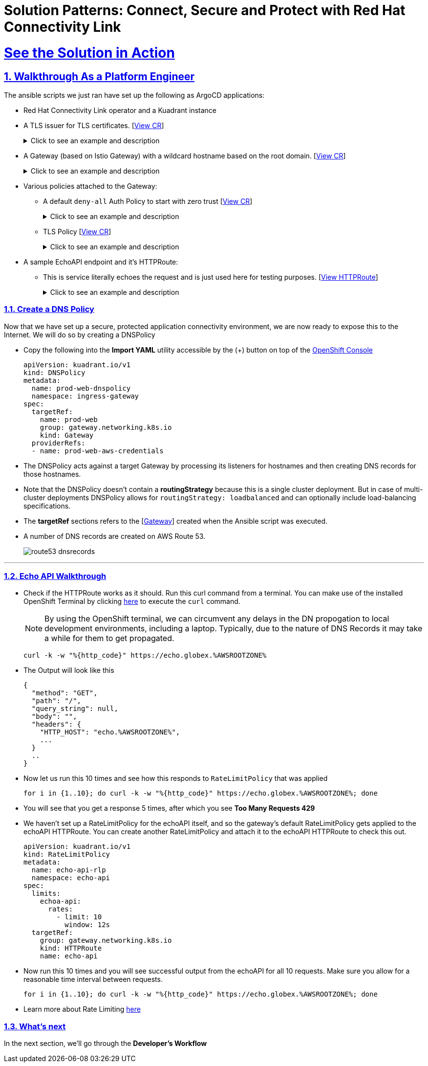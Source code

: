 :imagesdir: ../assets/images

= Solution Patterns: Connect, Secure and Protect with Red Hat Connectivity Link
:sectnums:
:sectlinks:
:doctype: book

= See the Solution in Action


== Walkthrough As a Platform Engineer

The ansible scripts we just ran have set up the following as ArgoCD applications:

* Red Hat Connectivity Link operator and a Kuadrant instance
* A TLS issuer for TLS certificates. [https://console-openshift-console.%OPENSHIFTSUBDOMAIN%/k8s/cluster/cert-manager.io\~v1~ClusterIssuer/prod-web-lets-encrypt-issuer/yaml[View CR^]]
+
.[underline]#Click to see an example and description#
[%collapsible]
====
******
``` sh
apiVersion: cert-manager.io/v1
kind: ClusterIssuer
metadata:
  name: prod-web-lets-encrypt-issuer
spec:
  acme:
    email: abc@example.com
    preferredChain: ''
    privateKeySecretRef:
      name: le-production
    server: 'https://acme-v02.api.letsencrypt.org/directory'
    solvers:
      - dns01:
          route53:
            accessKeyIDSecretRef:
              key: ********
              name: ********
            region: ********
            secretAccessKeySecretRef:
              key: AWS_SECRET_ACCESS_KEY
              name: ********
``` 

* TLS Issuer references the ACME server  https://letsencrypt.org/[Let's Encrypt^]
* It uses the DNS providers credentials, in this case AWS, to create the TLS certificates
******
====

* A Gateway (based on Istio Gateway) with a wildcard hostname based on the root domain. [https://console-openshift-console.%OPENSHIFTSUBDOMAIN%/k8s/ns/ingress-gateway/gateway.networking.k8s.io\~v1~Gateway/prod-web/yaml[View CR^]]
+
.[underline]#Click to see an example and description#
[%collapsible]
====
******
``` sh
apiVersion: gateway.networking.k8s.io/v1
kind: Gateway
metadata:
  name: prod-web
  namespace: ingress-gateway
  labels:
    app.kubernetes.io/instance: ingress-gateway
    kuadrant.io/lb-attribute-geo-code: EU
spec:
  gatewayClassName: istio
  listeners:
    - allowedRoutes:
        namespaces:
          from: All
      hostname: '*.globex.mycluster.example.com'
      name: api
      port: 443
      protocol: HTTPS
      tls:
        certificateRefs:
          - group: ''
            kind: Secret
            name: api-tls
        mode: Terminate
``` 

* gatewayClassName refers to Istio as a the provider (Istio  has also been setup by the Ansible script)
* Note the `certificateRefs` in the above Custom Resource. This name `name: api-tls` defines the name of the secret where the certificate will be stored when it gets generated by Cert Manager
* To view this secret click https://console-openshift-console.%OPENSHIFTSUBDOMAIN%/k8s/ns/ingress-gateway/secrets/api-tls[here^]
******
====


* Various policies attached to the Gateway:
** A default `deny-all` Auth Policy to start with zero trust [https://console-openshift-console.%OPENSHIFTSUBDOMAIN%/k8s/ns/ingress-gateway/kuadrant.io\~v1~AuthPolicy/prod-web-deny-all/yaml[View CR^]]
+
.[underline]#Click to see an example and description#
[%collapsible]
====
******
``` sh
apiVersion: kuadrant.io/v1
kind: AuthPolicy
metadata:
  name: prod-web-deny-all
  namespace: ingress-gateway
spec:
  targetRef:
    group: gateway.networking.k8s.io
    kind: Gateway
    name: ingress-gateway
  rules:
    authorization:
      deny-all:
        opa:
          rego: "allow = false"
    response:
      unauthorized:
        headers:
          "content-type":
            value: application/json
        body:
          value: |
            {
              "error": "Forbidden",
              "message": "Access denied by default by the gateway operator. If you are the administrator of the service, create a specific auth policy for the route."
            }


``` 

* the target states that this AuthPolicy is attached to a specific Gateway
* AuthorizationRule in this case is based pon *opa* - Open Policy Agent (OPA) Rego policy.
* You can define the response to be sent in the *response* section; in this case, a response has been defined for *unauthorized* requests
******
====
** TLS Policy [https://console-openshift-console.%OPENSHIFTSUBDOMAIN%/k8s/ns/ingress-gateway/kuadrant.io\~v1~TLSPolicy/prod-web-tls-policy/yaml[View CR^]]
+
.[underline]#Click to see an example and description#
[%collapsible]
====
******
``` sh
apiVersion: kuadrant.io/v1
kind: TLSPolicy
metadata:
  name: prod-web-tls-policy
  namespace: ingress-gateway
  finalizers:
    - kuadrant.io/tls-policy
  labels:
    app.kubernetes.io/instance: ingress-gateway
spec:
  issuerRef:
    group: cert-manager.io
    kind: ClusterIssuer
    name: prod-web-lets-encrypt-issuer
  targetRef:
    group: gateway.networking.k8s.io
    kind: Gateway
    name: prod-web
``` 

* This policy uses the  CertificateIssuer to set up TLS certificates for the listeners defined within the Gateway. 
* The TLS certificate generated is attached to the Gateway as secret.
******
====

* A sample EchoAPI endpoint and it's HTTPRoute:
** This is service literally echoes the request and is just used here for testing purposes. [https://console-openshift-console.%OPENSHIFTSUBDOMAIN%/k8s/ns/echo-api/gateway.networking.k8s.io\~v1~HTTPRoute/echo-api/yaml[View HTTPRoute^]]
+
.[underline]#Click to see an example and description#
[%collapsible]
====
******
``` sh
apiVersion: gateway.networking.k8s.io/v1
kind: HTTPRoute
metadata:
  name: echo-api
  namespace: echo-api
spec:
  hostnames:
    - echo.globex.mycluster.example.com
  parentRefs:
    - group: gateway.networking.k8s.io
      kind: Gateway
      name: prod-web
      namespace: ingress-gateway
  rules:
    - backendRefs:
        - group: ''
          kind: Service
          name: echo-api
          namespace: echo-api
          port: 8080
          weight: 1
      matches:
        - path:
            type: PathPrefix
            value: /
``` 
* the *hostname* will be to access the service that is defined within *backendRefs*
******



====

=== Create a DNS Policy

Now that we have set up a secure, protected application connectivity environment, we are now ready to expose this to the Internet. We will do so by creating a DNSPolicy +

* Copy the following into the *Import YAML* utility accessible by the (+) button on top of the https://console-openshift-console.%OPENSHIFTSUBDOMAIN%[OpenShift Console^]
+
[.console-input]
[source,shell script]
----
apiVersion: kuadrant.io/v1
kind: DNSPolicy
metadata:
  name: prod-web-dnspolicy
  namespace: ingress-gateway
spec:
  targetRef:
    name: prod-web
    group: gateway.networking.k8s.io
    kind: Gateway
  providerRefs:
  - name: prod-web-aws-credentials
----

* The DNSPolicy acts against a target Gateway by processing its listeners for hostnames and then creating DNS records for those hostnames. 
* Note that the DNSPolicy doesn't contain a *routingStrategy* because this is a single cluster deployment. But in case of multi-cluster deployments DNSPolicy allows for `routingStrategy: loadbalanced` and can optionally include load-balancing specifications.
* The *targetRef* sections refers to the [https://console-openshift-console.%OPENSHIFTSUBDOMAIN%/k8s/ns/ingress-gateway/gateway.networking.k8s.io\~v1~Gateway/prod-web/yaml[Gateway^]] created when the Ansible script was executed.
* A number of DNS records are created on AWS Route 53. 
+
image::route53-dnsrecords.png[]



---

=== Echo API Walkthrough

* Check if the HTTPRoute works as it should. Run this curl command from a terminal. You can make use of the installed OpenShift Terminal by clicking https://console-openshift-console.apps.%OPENSHIFTSUBDOMAIN%/terminal[here^, window="terminal"] to execute the `curl` command. 
+
NOTE: By using the OpenShift terminal, we can circumvent any delays in the DN propogation to local development environments, including a laptop. Typically, due to the nature of DNS Records it may take a while for them to get propagated. 

+
[.console-input]
[source,shell script]
----
curl -k -w "%{http_code}" https://echo.globex.%AWSROOTZONE%
----

* The Output will look like this
+
```
{
  "method": "GET",
  "path": "/",
  "query_string": null,
  "body": "",
  "headers": {
    "HTTP_HOST": "echo.%AWSROOTZONE%",
    ...
  }
  ..
}
```
* Now let us run this 10 times and see how this responds to `RateLimitPolicy` that was applied
+
[.console-input]
[source,shell script]
----
for i in {1..10}; do curl -k -w "%{http_code}" https://echo.globex.%AWSROOTZONE%; done
----
* You will see that you get a response 5 times, after which you see *Too Many Requests 429*
* We haven't set up a RateLimitPolicy for the echoAPI itself, and so the gateway's default RateLimitPolicy gets applied to the echoAPI HTTPRoute. You can create another RateLimitPolicy and attach it to the echoAPI HTTPRoute to check this out.
+
[.console-input]
[source,shell script]
----
apiVersion: kuadrant.io/v1
kind: RateLimitPolicy
metadata:
  name: echo-api-rlp
  namespace: echo-api
spec:
  limits:
    echoa-api:
      rates:
        - limit: 10
          window: 12s
  targetRef:
    group: gateway.networking.k8s.io
    kind: HTTPRoute
    name: echo-api
----

* Now run this 10 times and you will see successful output from the echoAPI for all 10 requests. Make sure you allow for a reasonable time interval between requests.
+
[.console-input]
[source,shell script]
----
for i in {1..10}; do curl -k -w "%{http_code}" https://echo.globex.%AWSROOTZONE%; done
----
* Learn more about Rate Limiting https://docs.kuadrant.io/1.0.x/kuadrant-operator/doc/overviews/rate-limiting/[here^]


=== What's next

In the next section, we'll go through the *Developer's Workflow*
